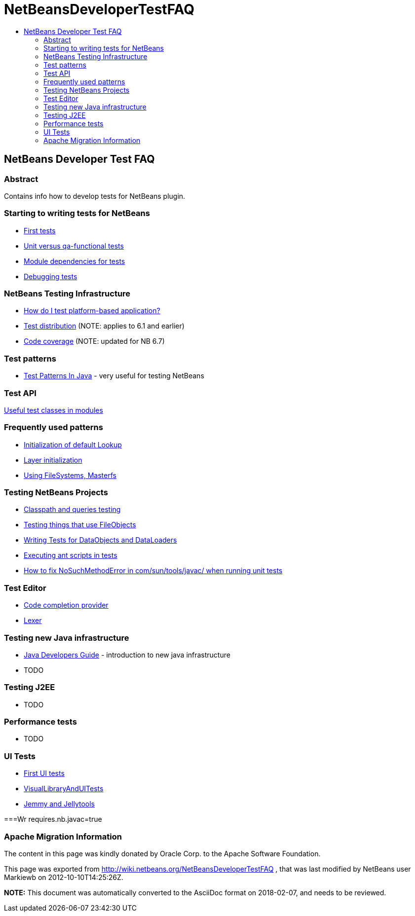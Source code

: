 // 
//     Licensed to the Apache Software Foundation (ASF) under one
//     or more contributor license agreements.  See the NOTICE file
//     distributed with this work for additional information
//     regarding copyright ownership.  The ASF licenses this file
//     to you under the Apache License, Version 2.0 (the
//     "License"); you may not use this file except in compliance
//     with the License.  You may obtain a copy of the License at
// 
//       http://www.apache.org/licenses/LICENSE-2.0
// 
//     Unless required by applicable law or agreed to in writing,
//     software distributed under the License is distributed on an
//     "AS IS" BASIS, WITHOUT WARRANTIES OR CONDITIONS OF ANY
//     KIND, either express or implied.  See the License for the
//     specific language governing permissions and limitations
//     under the License.
//

= NetBeansDeveloperTestFAQ
:jbake-type: wiki
:jbake-tags: wiki, devfaq, needsreview
:jbake-status: published
:keywords: Apache NetBeans wiki NetBeansDeveloperTestFAQ
:description: Apache NetBeans wiki NetBeansDeveloperTestFAQ
:toc: left
:toc-title:
:syntax: true

== NetBeans Developer Test FAQ

=== Abstract

Contains info how to develop tests for NetBeans plugin.

=== Starting to writing tests for NetBeans

* link:FirstTests.asciidoc[First tests]
* link:UnitVersusQaFunctionalTests.asciidoc[Unit versus qa-functional tests]
* link:ModuleDependenciesForTests.asciidoc[Module dependencies for tests]
* link:DebuggingTests.asciidoc[Debugging tests] 

=== NetBeans Testing Infrastructure

* link:DevFaqUsingSimpletests.asciidoc[How do I test platform-based application?]
* link:TestDistribution.asciidoc[Test distribution] (NOTE: applies to 6.1 and earlier) 
* link:CodeCoverage.asciidoc[Code coverage] (NOTE: updated for NB 6.7) 

=== Test patterns

* link:http://openide.netbeans.org/tutorial/test-patterns.html[Test Patterns In Java] - very useful for testing NetBeans

=== Test API

link:UsefulTestClassesInModules.asciidoc[Useful test classes in modules]

=== Frequently used patterns

* link:InitializationOfDefaultLookup.asciidoc[Initialization of default Lookup]
* link:LayerInitialization.asciidoc[Layer initialization]
* link:UsingFileSystems,Masterfs.asciidoc[Using FileSystems, Masterfs]

=== Testing NetBeans Projects

* link:ClasspathAndQueriesTesting.asciidoc[Classpath and queries testing]
* link:TestingThingsThatUseFileObjectDataObjectDataFolder.asciidoc[Testing things that use FileObjects]
* link:DevFaqTestDataObject.asciidoc[Writing Tests for DataObjects and DataLoaders]
* link:ExecutingAntScriptsInTests.asciidoc[Executing ant scripts in tests]
* link:DevFaqTestUnitTestFailsNoSuchMethodError.asciidoc[How to fix NoSuchMethodError in com/sun/tools/javac/ when running unit tests]

=== Test Editor

* link:CodeCompletionProvider.asciidoc[Code completion provider]
* link:Lexer.asciidoc[Lexer]

=== Testing  new Java infrastructure

* link:Java_DevelopersGuide.asciidoc[Java Developers Guide] - introduction to  new java infrastructure
* TODO

=== Testing J2EE

* TODO

=== Performance tests

* TODO

=== UI Tests

* link:FirstUITests.asciidoc[First UI tests]
* link:VisualLibraryAndUITests.asciidoc[VisualLibraryAndUITests]
* link:JemmyAndJellytools.asciidoc[Jemmy and Jellytools]

===Wr
requires.nb.javac=true

=== Apache Migration Information

The content in this page was kindly donated by Oracle Corp. to the
Apache Software Foundation.

This page was exported from link:http://wiki.netbeans.org/NetBeansDeveloperTestFAQ[http://wiki.netbeans.org/NetBeansDeveloperTestFAQ] , 
that was last modified by NetBeans user Markiewb 
on 2012-10-10T14:25:26Z.


*NOTE:* This document was automatically converted to the AsciiDoc format on 2018-02-07, and needs to be reviewed.
